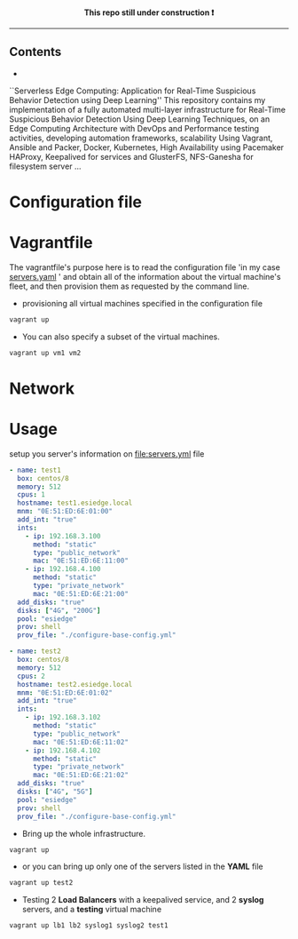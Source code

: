 # ---------------------------------------------------------------------
#+STARTUP:          content showstars indent
#+EXCLUDE_TAGS:     journal noexport
#+EXPORT_FILE_NAME: org_master.pdf
#+ARCHIVE:          ~/dox/wrk/pfe/docs/thesis_infra/thesis.archive.org
# ---------------------------------------------------------------------
#+html: <p align="center"><b> This repo still under construction ❗ </b></p>
#+html: <p align="center">
#+html: <img src="./img/const.png" alt="contruction image" width="80" align="center">
#+html: </p>
#+html: <hr>

** Contents
:PROPERTIES:
:TOC:      :include all :ignore this
:END:
:CONTENTS:
- 
:END:

``Serverless Edge Computing: Application for Real-Time Suspicious Behavior Detection using Deep Learning''
This repository contains my implementation of a fully automated multi-layer infrastructure
for Real-Time Suspicious Behavior Detection Using Deep Learning Techniques, on an Edge Computing
Architecture with DevOps and Performance testing activities, developing automation frameworks, scalability Using Vagrant, Ansible and Packer, Docker,
Kubernetes, High Availability using Pacemaker HAProxy, Keepalived for services and GlusterFS, NFS-Ganesha for filesystem server ...
* Configuration file
* Vagrantfile
The vagrantfile's purpose here is to read the configuration file 'in my case [[file:servers.yaml][servers.yaml]] ' and obtain all
of the information about the virtual machine's fleet, and then provision them as requested by the command line.

- provisioning all virtual machines specified in the configuration file
#+begin_src sh :exports both
  vagrant up
#+end_src

- You can also specify a subset of the virtual machines.
#+begin_src sh :exports both
  vagrant up vm1 vm2
#+end_src
* Network
* Usage
setup you server's information on [[file:servers.yml]] file
  #+begin_src yaml
    - name: test1
      box: centos/8
      memory: 512
      cpus: 1
      hostname: test1.esiedge.local
      mnm: "0E:51:ED:6E:01:00"
      add_int: "true"
      ints:
        - ip: 192.168.3.100
          method: "static"
          type: "public_network"
          mac: "0E:51:ED:6E:11:00" 
        - ip: 192.168.4.100
          method: "static"
          type: "private_network"
          mac: "0E:51:ED:6E:21:00" 
      add_disks: "true"
      disks: ["4G", "200G"]
      pool: "esiedge"
      prov: shell
      prov_file: "./configure-base-config.yml"
    
    - name: test2
      box: centos/8
      memory: 512
      cpus: 2
      hostname: test2.esiedge.local
      mnm: "0E:51:ED:6E:01:02"
      add_int: "true"
      ints:
        - ip: 192.168.3.102
          method: "static"
          type: "public_network"
          mac: "0E:51:ED:6E:11:02" 
        - ip: 192.168.4.102
          method: "static"
          type: "private_network"
          mac: "0E:51:ED:6E:21:02" 
      add_disks: "true"
      disks: ["4G", "5G"]
      pool: "esiedge"
      prov: shell
      prov_file: "./configure-base-config.yml"
  #+end_src
- Bring up the whole infrastructure.
#+begin_src sh
  vagrant up 
#+end_src
- or you can bring up only one of the servers listed in the *YAML* file
#+begin_src sh
  vagrant up test2
#+end_src

- Testing 2 *Load Balancers* with a keepalived service, and 2 *syslog* servers, and a *testing* virtual machine
#+begin_src sh
  vagrant up lb1 lb2 syslog1 syslog2 test1
#+end_src
